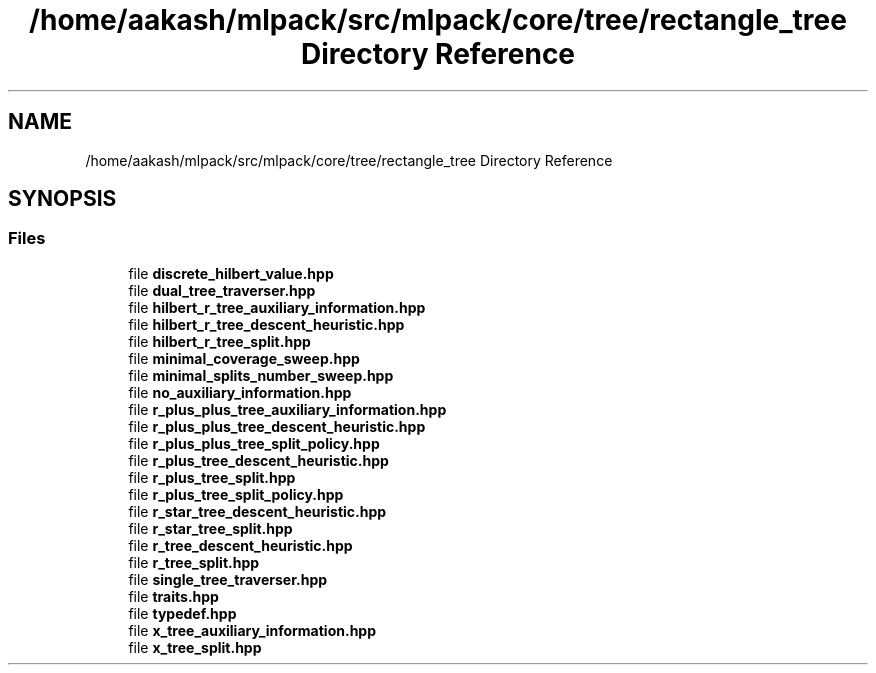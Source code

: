 .TH "/home/aakash/mlpack/src/mlpack/core/tree/rectangle_tree Directory Reference" 3 "Sun Aug 22 2021" "Version 3.4.2" "mlpack" \" -*- nroff -*-
.ad l
.nh
.SH NAME
/home/aakash/mlpack/src/mlpack/core/tree/rectangle_tree Directory Reference
.SH SYNOPSIS
.br
.PP
.SS "Files"

.in +1c
.ti -1c
.RI "file \fBdiscrete_hilbert_value\&.hpp\fP"
.br
.ti -1c
.RI "file \fBdual_tree_traverser\&.hpp\fP"
.br
.ti -1c
.RI "file \fBhilbert_r_tree_auxiliary_information\&.hpp\fP"
.br
.ti -1c
.RI "file \fBhilbert_r_tree_descent_heuristic\&.hpp\fP"
.br
.ti -1c
.RI "file \fBhilbert_r_tree_split\&.hpp\fP"
.br
.ti -1c
.RI "file \fBminimal_coverage_sweep\&.hpp\fP"
.br
.ti -1c
.RI "file \fBminimal_splits_number_sweep\&.hpp\fP"
.br
.ti -1c
.RI "file \fBno_auxiliary_information\&.hpp\fP"
.br
.ti -1c
.RI "file \fBr_plus_plus_tree_auxiliary_information\&.hpp\fP"
.br
.ti -1c
.RI "file \fBr_plus_plus_tree_descent_heuristic\&.hpp\fP"
.br
.ti -1c
.RI "file \fBr_plus_plus_tree_split_policy\&.hpp\fP"
.br
.ti -1c
.RI "file \fBr_plus_tree_descent_heuristic\&.hpp\fP"
.br
.ti -1c
.RI "file \fBr_plus_tree_split\&.hpp\fP"
.br
.ti -1c
.RI "file \fBr_plus_tree_split_policy\&.hpp\fP"
.br
.ti -1c
.RI "file \fBr_star_tree_descent_heuristic\&.hpp\fP"
.br
.ti -1c
.RI "file \fBr_star_tree_split\&.hpp\fP"
.br
.ti -1c
.RI "file \fBr_tree_descent_heuristic\&.hpp\fP"
.br
.ti -1c
.RI "file \fBr_tree_split\&.hpp\fP"
.br
.ti -1c
.RI "file \fBsingle_tree_traverser\&.hpp\fP"
.br
.ti -1c
.RI "file \fBtraits\&.hpp\fP"
.br
.ti -1c
.RI "file \fBtypedef\&.hpp\fP"
.br
.ti -1c
.RI "file \fBx_tree_auxiliary_information\&.hpp\fP"
.br
.ti -1c
.RI "file \fBx_tree_split\&.hpp\fP"
.br
.in -1c
